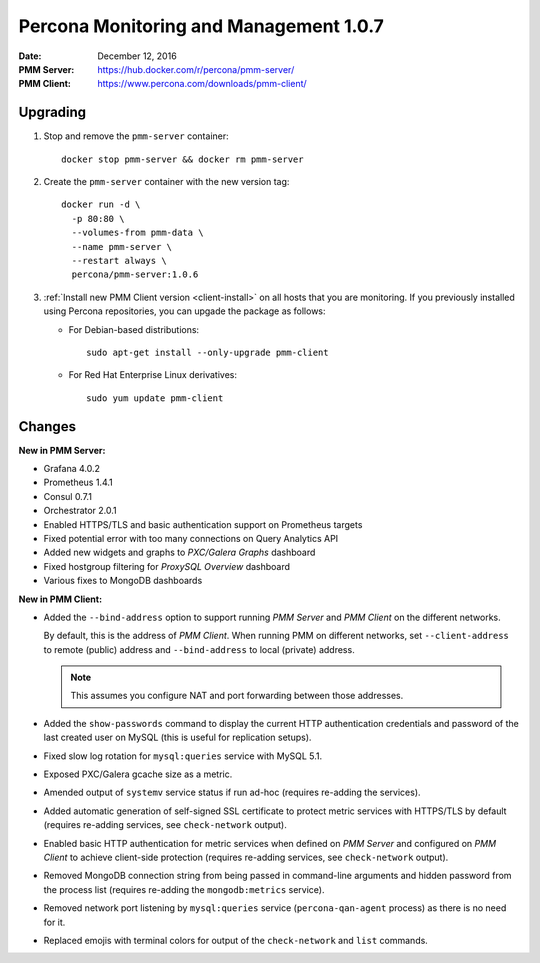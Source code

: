 .. _1.0.7:

=======================================
Percona Monitoring and Management 1.0.7
=======================================

:Date: December 12, 2016
:PMM Server: https://hub.docker.com/r/percona/pmm-server/
:PMM Client: https://www.percona.com/downloads/pmm-client/

Upgrading
=========

1. Stop and remove the ``pmm-server`` container::

    docker stop pmm-server && docker rm pmm-server

#. Create the ``pmm-server`` container with the new version tag::

    docker run -d \
      -p 80:80 \
      --volumes-from pmm-data \
      --name pmm-server \
      --restart always \
      percona/pmm-server:1.0.6

#. :ref:`Install new PMM Client version <client-install>`
   on all hosts that you are monitoring.
   If you previously installed using Percona repositories,
   you can upgade the package as follows:

   * For Debian-based distributions::

      sudo apt-get install --only-upgrade pmm-client

   * For Red Hat Enterprise Linux derivatives::

      sudo yum update pmm-client

Changes
=======

**New in PMM Server:**

* Grafana 4.0.2

* Prometheus 1.4.1

* Consul 0.7.1

* Orchestrator 2.0.1

* Enabled HTTPS/TLS and basic authentication support on Prometheus targets

* Fixed potential error with too many connections on Query Analytics API

* Added new widgets and graphs to *PXC/Galera Graphs* dashboard

* Fixed hostgroup filtering for *ProxySQL Overview* dashboard

* Various fixes to MongoDB dashboards

**New in PMM Client:**

* Added the ``--bind-address`` option
  to support running *PMM Server* and *PMM Client* on the different networks.

  By default, this is the address of *PMM Client*.
  When running PMM on different networks,
  set ``--client-address`` to remote (public) address
  and ``--bind-address`` to local (private) address.

  .. note:: This assumes you configure NAT and port forwarding
     between those addresses.

* Added the ``show-passwords`` command
  to display the current HTTP authentication credentials
  and password of the last created user on MySQL
  (this is useful for replication setups).

* Fixed slow log rotation for ``mysql:queries`` service with MySQL 5.1.

* Exposed PXC/Galera gcache size as a metric.

* Amended output of ``systemv`` service status
  if run ad-hoc (requires re-adding the services).

* Added automatic generation of self-signed SSL certificate
  to protect metric services with HTTPS/TLS by default
  (requires re-adding services, see ``check-network`` output).

* Enabled basic HTTP authentication for metric services
  when defined on *PMM Server* and configured on *PMM Client*
  to achieve client-side protection
  (requires re-adding services, see ``check-network`` output).

* Removed MongoDB connection string from being passed in command-line arguments
  and hidden password from the process list
  (requires re-adding the ``mongodb:metrics`` service).

* Removed network port listening by ``mysql:queries`` service
  (``percona-qan-agent`` process) as there is no need for it.

* Replaced emojis with terminal colors for output of the ``check-network``
  and ``list`` commands.

